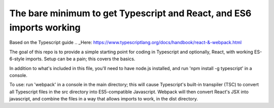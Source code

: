 The bare minimum to get Typescript and React, and ES6 imports working
=====================================================================

Based on the Typescript guide .. _Here: https://www.typescriptlang.org/docs/handbook/react-&-webpack.html

The goal of this repo is to provide a simple starting point for coding in Typescript and optionally,
React, with working ES-6-style imports. Setup can be a pain; this covers the basics.

In addition to what's included in this file, you'll need to have node.js installed, and 
run 'npm install -g typescript' in a console.

To use: run 'webpack' in a console in the main directory; this will cause Typescript's built-in transpiler (TSC)
to convert all Typescript files in the src directory into ES5-compatible Javascript. Webpack will then convert React's JSX into javascript,
and combine the files in a way that allows imports to work, in the dist directory.